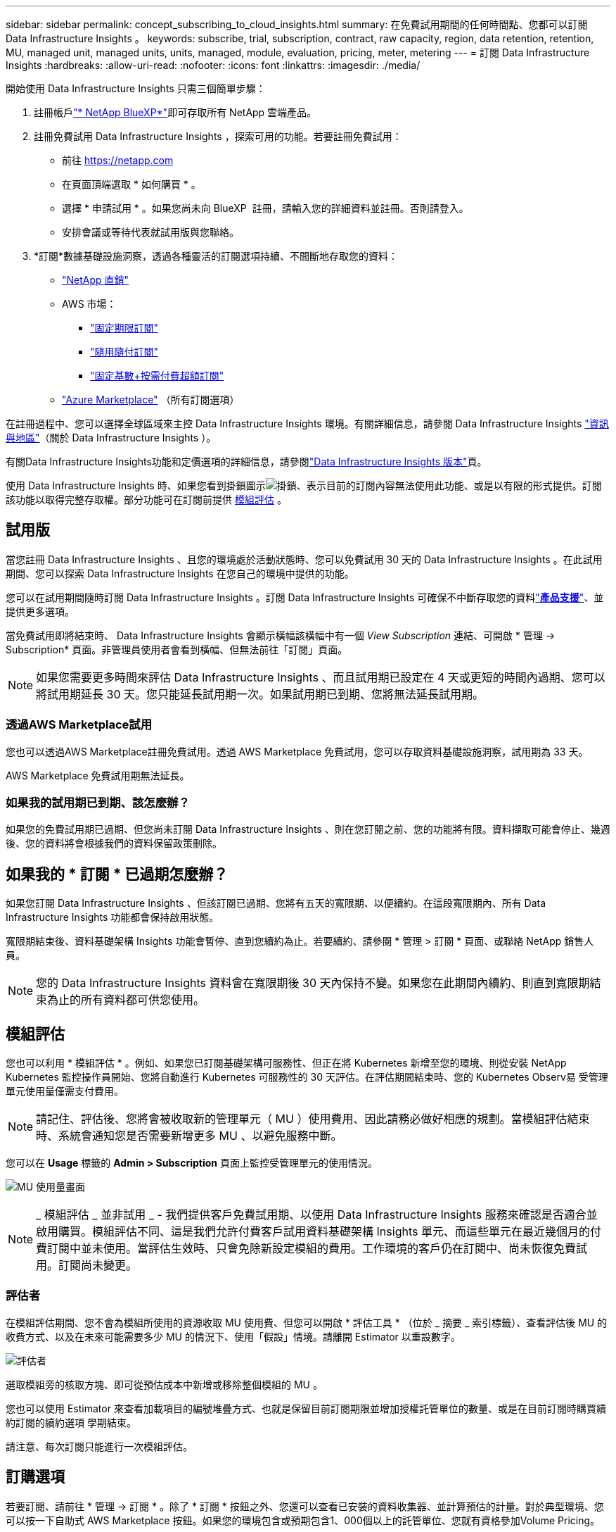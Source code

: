 ---
sidebar: sidebar 
permalink: concept_subscribing_to_cloud_insights.html 
summary: 在免費試用期間的任何時間點、您都可以訂閱 Data Infrastructure Insights 。 
keywords: subscribe, trial, subscription, contract, raw capacity, region, data retention, retention, MU, managed unit, managed units, units, managed, module, evaluation, pricing, meter, metering 
---
= 訂閱 Data Infrastructure Insights
:hardbreaks:
:allow-uri-read: 
:nofooter: 
:icons: font
:linkattrs: 
:imagesdir: ./media/


[role="lead"]
開始使用 Data Infrastructure Insights 只需三個簡單步驟：

. 註冊帳戶link:https://bluexp.netapp.com//["* NetApp BlueXP*"]即可存取所有 NetApp 雲端產品。
. 註冊免費試用 Data Infrastructure Insights ，探索可用的功能。若要註冊免費試用：
+
** 前往 https://netapp.com[]
** 在頁面頂端選取 * 如何購買 * 。
** 選擇 * 申請試用 * 。如果您尚未向 BlueXP  註冊，請輸入您的詳細資料並註冊。否則請登入。
** 安排會議或等待代表就試用版與您聯絡。


. *訂閱*數據基礎設施洞察，透過各種靈活的訂閱選項持續、不間斷地存取您的資料：
+
** link:https://bluexp.netapp.com/contact-cds["NetApp 直銷"]
** AWS 市場：
+
*** link:https://aws.amazon.com/marketplace/pp/prodview-axhuy7muvzfx2["固定期限訂閱"]
*** link:https://aws.amazon.com/marketplace/pp/prodview-rn4qwencpjpge["隨用隨付訂閱"]
*** link:https://aws.amazon.com/marketplace/pp/prodview-nku57vjsqdwzu["固定基數+按需付費超額訂閱"]


** link:https://azuremarketplace.microsoft.com/en-us/marketplace/apps/netapp.dii_premium["Azure Marketplace"] （所有訂閱選項）




在註冊過程中、您可以選擇全球區域來主控 Data Infrastructure Insights 環境。有關詳細信息，請參閱 Data Infrastructure Insights link:security_information_and_region.html["資訊與地區"]（關於 Data Infrastructure Insights ）。

有關Data Infrastructure Insights功能和定價選項的詳細信息，請參閱link:https://www.netapp.com/cloud-services/cloud-insights/editions-pricing["Data Infrastructure Insights 版本"]頁。

使用 Data Infrastructure Insights 時、如果您看到掛鎖圖示image:padlock.png["掛鎖"]、表示目前的訂閱內容無法使用此功能、或是以有限的形式提供。訂閱該功能以取得完整存取權。部分功能可在訂閱前提供 <<module-evaluation,模組評估>> 。



== 試用版

當您註冊 Data Infrastructure Insights 、且您的環境處於活動狀態時、您可以免費試用 30 天的 Data Infrastructure Insights 。在此試用期間、您可以探索 Data Infrastructure Insights 在您自己的環境中提供的功能。

您可以在試用期間隨時訂閱 Data Infrastructure Insights 。訂閱 Data Infrastructure Insights 可確保不中斷存取您的資料link:https://docs.netapp.com/us-en/cloudinsights/concept_requesting_support.html["*產品支援*"]、並提供更多選項。

當免費試用即將結束時、 Data Infrastructure Insights 會顯示橫幅該橫幅中有一個 _View Subscription_ 連結、可開啟 * 管理 -> Subscription* 頁面。非管理員使用者會看到橫幅、但無法前往「訂閱」頁面。


NOTE: 如果您需要更多時間來評估 Data Infrastructure Insights 、而且試用期已設定在 4 天或更短的時間內過期、您可以將試用期延長 30 天。您只能延長試用期一次。如果試用期已到期、您將無法延長試用期。



=== 透過AWS Marketplace試用

您也可以透過AWS Marketplace註冊免費試用。透過 AWS Marketplace 免費試用，您可以存取資料基礎設施洞察，試用期為 33 天。

AWS Marketplace 免費試用期無法延長。



=== 如果我的試用期已到期、該怎麼辦？

如果您的免費試用期已過期、但您尚未訂閱 Data Infrastructure Insights 、則在您訂閱之前、您的功能將有限。資料擷取可能會停止、幾週後、您的資料將會根據我們的資料保留政策刪除。



== 如果我的 * 訂閱 * 已過期怎麼辦？

如果您訂閱 Data Infrastructure Insights 、但該訂閱已過期、您將有五天的寬限期、以便續約。在這段寬限期內、所有 Data Infrastructure Insights 功能都會保持啟用狀態。

寬限期結束後、資料基礎架構 Insights 功能會暫停、直到您續約為止。若要續約、請參閱 * 管理 > 訂閱 * 頁面、或聯絡 NetApp 銷售人員。


NOTE: 您的 Data Infrastructure Insights 資料會在寬限期後 30 天內保持不變。如果您在此期間內續約、則直到寬限期結束為止的所有資料都可供您使用。



== 模組評估

您也可以利用 * 模組評估 * 。例如、如果您已訂閱基礎架構可服務性、但正在將 Kubernetes 新增至您的環境、則從安裝 NetApp Kubernetes 監控操作員開始、您將自動進行 Kubernetes 可服務性的 30 天評估。在評估期間結束時、您的 Kubernetes Observ易 受管理單元使用量僅需支付費用。


NOTE: 請記住、評估後、您將會被收取新的管理單元（ MU ）使用費用、因此請務必做好相應的規劃。當模組評估結束時、系統會通知您是否需要新增更多 MU 、以避免服務中斷。

您可以在 *Usage* 標籤的 *Admin > Subscription* 頁面上監控受管理單元的使用情況。

image:Module_Trials_UsageTab.png["MU 使用量畫面"]


NOTE: _ 模組評估 _ 並非試用 _ - 我們提供客戶免費試用期、以使用 Data Infrastructure Insights 服務來確認是否適合並啟用購買。模組評估不同、這是我們允許付費客戶試用資料基礎架構 Insights 單元、而這些單元在最近幾個月的付費訂閱中並未使用。當評估生效時、只會免除新設定模組的費用。工作環境的客戶仍在訂閱中、尚未恢復免費試用。訂閱尚未變更。



=== 評估者

在模組評估期間、您不會為模組所使用的資源收取 MU 使用費、但您可以開啟 * 評估工具 * （位於 _ 摘要 _ 索引標籤）、查看評估後 MU 的收費方式、以及在未來可能需要多少 MU 的情況下、使用「假設」情境。請離開 Estimator 以重設數字。

image:Module_Trials_Estimator.png["評估者"]

選取模組旁的核取方塊、即可從預估成本中新增或移除整個模組的 MU 。

您也可以使用 Estimator 來查看加載項目的編號堆疊方式、也就是保留目前訂閱期限並增加授權託管單位的數量、或是在目前訂閱時購買續約訂閱的續約選項 學期結束。

請注意、每次訂閱只能進行一次模組評估。



== 訂購選項

若要訂閱、請前往 * 管理 -> 訂閱 * 。除了 * 訂閱 * 按鈕之外、您還可以查看已安裝的資料收集器、並計算預估的計量。對於典型環境、您可以按一下自助式 AWS Marketplace 按鈕。如果您的環境包含或預期包含1、000個以上的託管單位、您就有資格參加Volume Pricing。



=== 可觀察的計量

資料基礎架構 Insights 可觀察性的計量方式有兩種：

* 容量計量
* 託管單元計量（舊版）


您的訂閱將根據您現有的訂閱或是啟動新的訂閱、以下列其中一種方式進行計量。



==== 容量計量

資料基礎架構 Insights 根據租戶上的儲存層來觀察計量使用量。您可能有屬於以下一或多個類別的儲存區：

* 主要原始
* 物件原始
* 雲端已耗用


每個層都以不同的速率計量，並一起計算整個層級，以提供加權權利。計算加權使用量的公式如下：

 Weighted usage = Raw TiB + (0.1 x Object Tier Raw TiB) + (0.25 x Cloud Tier Provisioning TiB)
為了協助達成此目標， DII 會根據 _ 訂閱 _ 數量來計算單一 * 加權權利 * 編號；然後根據 _ 探索 _ 儲存設備來計算相同的編號，只有在探索到的容量大於加權權利時才會宣告違規。如此一來，您就能靈活地監控不同於每個層級訂閱數量的數量，只要發現的總儲存容量在訂閱的加權權利範圍內， DII 就會允許這些數量。



==== 託管單元計量（舊版）

資料基礎架構 Insights 基礎架構可服務性和 Kubernetes 可服務性計量表使用量（依 * 受管理單元 * ）。管理單元的使用量是根據基礎架構環境中*主機或虛擬機器*的數量、以及*未格式化容量*的管理量來計算。

* 1個受管理單元= 2個主機（任何虛擬或實體機器）
* 1受管理單元= 4 TiB的實體或虛擬磁碟未格式化容量
* 1 託管單元 = 40 TiB 的非格式化容量、適用於特定次要儲存設備： AWS S3 、 Cohesity SmartFiles 、 Dell EMC Data Domain 、 Dell EMC ECS 、 Hitachi Content Platform 、 IBM Cleversafe 、 NetApp StorageGRID 、 Rukrik 。
* 1 個託管單元 = 4 個 Kuberentes vCPU 。
+
** 1 受管理單元 K8s 調整 = 2 個節點、或同時受基礎架構監控的主機。






=== 工作負載安全性計量

工作負載安全性是透過叢集來計量、方法與「可觀察性」計量相同。

您可以在 * 工作負載安全性 * 標籤的 * 管理 > 訂閱 * 頁面中檢視工作負載安全性使用情況。

image:ws_metering_example_page.png["管理 > 訂閱 > 工作負載安全性索引標籤顯示高階，中階和入門級節點數"]


NOTE: 現有的 Workload Security 訂閱會調整其 MU 使用量、使節點使用率不會佔用託管單位。資料基礎架構 Insights 計量表的使用量、確保符合授權使用的法規要求。



== 如何訂閱？

如果託管單元數少於 1 ， 000 ，您可以透過 NetApp 銷售部門或 AWS Marketplace 訂閱<<self-subscribe-through-aws-marketplace,自行訂閱>>。



=== 透過NetApp銷售直接訂閱

如果您預期的託管單元數為 1 ， 000 或更高，請按一下link:https://www.netapp.com/forms/cloud-insights-contact-us["*聯絡銷售人員*"]按鈕，透過 NetApp 銷售團隊訂閱。

您必須將資料基礎架構洞見 * 序號 * 提供給 NetApp 銷售代表、才能將付費訂閱套用至您的資料基礎架構洞見環境。序號可唯一識別您的 Data Infrastructure Insights 試用環境、並可在 * 管理 > 訂閱 * 頁面上找到。



=== 透過AWS Marketplace自行訂閱


NOTE: 您必須是帳戶擁有者或管理員、才能將 AWS Marketplace 訂閱套用至現有的 Data Infrastructure Insights 試用帳戶。此外、您必須擁有Amazon Web Services（AWS）帳戶。

按一下 Amazon Marketplace 連結即可開啟 AWS https://aws.amazon.com/marketplace/pp/prodview-pbc3h2mkgaqxe["資料基礎架構洞見"] 訂閱頁面、您可以在其中完成訂閱。請注意、您在計算機中輸入的值不會填入AWS訂閱頁面；您需要在此頁面上輸入管理單元總數。

在您輸入管理單元總數並選擇12個月或36個月的訂閱期限之後、請按一下*設定您的帳戶*以完成訂閱程序。

AWS 訂購程序完成後、您將被帶回 Data Infrastructure Insights 環境。或者、如果環境不再處於作用中狀態（例如、您已登出）、您將會進入 NetApp BlueXP 登入頁面。當您再次登入 Data Infrastructure Insights 時、您的訂閱將會生效。


NOTE: 在AWS Marketplace頁面上按一下*設定您的帳戶*之後、您必須在一小時內完成AWS訂購程序。如果您未在一小時內完成、則必須再次按*設定帳戶*以完成程序。

如果發生問題且訂閱程序無法正確完成、您仍會在登入環境時看到「試用版」橫幅。在此情況下、您可以前往*管理>訂閱*、然後重複訂閱程序。



== 檢視您的訂閱狀態

一旦您的訂閱啟用、您就可以從*管理>訂閱*頁面檢視您的訂閱狀態和受管理單元使用量。

Subscription * Summary* （訂閱 * 摘要 * ）選項卡顯示如下內容：

* 目前版本
* 訂閱序號
* 目前的 MU 權益


「 * 使用量 * 」標籤會顯示您目前的 MU 使用量、以及資料收集器如何分解使用量。

image:SubscriptionUsageByModule.png["MU 使用量（依模組）"]

「 * 歷史記錄 * 」標籤可讓您深入瞭解過去 7 至 90 天的 MU 使用情形。將游標移至圖表中的某一欄上方、即可依模組（即 Observc度 、 Kubernetes ）提供詳細資料。

image:Subscription_Usage_History.png["MU 使用記錄"]



== 檢視您的使用管理

使用管理索引標籤會顯示受管理單元使用率的概觀、以及依收集器或 Kubernetes 叢集區分受管理單元使用量的索引標籤。


NOTE: 「未格式化的容量管理單元」數會反映環境中總原始容量的總和、並四捨五入至最近的管理單元。


NOTE: 受管理單元的總和可能與摘要區段中的資料收集器數略有不同。這是因為託管單元的數量會四捨五入到最近的託管單元。「資料收集器」清單中這些數字的總和、可能會略高於「狀態」區段中的「受管理單元總數」。摘要區段會反映您訂閱的實際託管單位數。

如果您的使用量接近或超過您訂閱的數量、您可以刪除資料收集器或停止監控 Kubernetes 叢集、以減少使用量。按一下「三點」功能表並選取「刪除」、即可刪除此清單中的項目。



=== 如果我超過訂閱使用量、會發生什麼情況？

當您的託管設備使用量超過80%、90%及100%的訂購總金額時、系統會顯示警告：

[cols="2*a"]
|===
| *使用量超過：* | *這種情況發生/建議採取的行動：* 


 a| 
* 80%*
 a| 
隨即顯示資訊橫幅。無需採取任何行動。



 a| 
* 90%*
 a| 
隨即顯示警告橫幅。您可能想要增加訂閱的託管單元數。



 a| 
* 100%*
 a| 
除非您執行下列其中一項操作、否則會顯示錯誤橫幅：

* 移除資料收集器、讓您的受管理單元使用量等於或低於您的訂閱量
* 修改您的訂閱以增加訂閱的託管單元數


|===


== 直接訂閱並跳過試用版

您也可以直接從訂閱 Data Infrastructure Insights https://aws.amazon.com/marketplace/pp/prodview-pbc3h2mkgaqxe["AWS 市場"] 、而無需先建立試用環境。一旦您的訂閱完成並設定環境、您就會立即訂閱。



== 新增權益ID

如果您擁有與資料基礎架構洞見相關的有效 NetApp 產品、您可以將該產品序號新增至現有的資料基礎架構洞見訂閱。例如、如果您已購買 NetApp Astra Control Center 、則 Astra Control Center 授權序號可用於識別 Data Infrastructure Insights 中的訂閱。Data Infrastructure Insights 指的是這項權利 ID_ 。

若要將授權 ID 新增至您的 Data Infrastructure Insights 訂閱、請在 * 管理 > 訂閱 * 頁面上、按一下 __Entitlement ID_ 。

image:Subscription_AddEntitlementID.png["新增權利ID至您的訂閱"]
